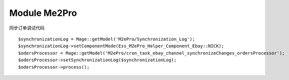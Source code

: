Module Me2Pro
===============

同步订单调试代码 ::

        $synchronizationLog = Mage::getModel('M2ePro/Synchronization_Log');
        $synchronizationLog->setComponentMode(Ess_M2ePro_Helper_Component_Ebay::NICK);
        $odersProcessor = Mage::getModel('M2ePro/cron_task_ebay_channel_synchronizeChanges_ordersProcessor');
        $odersProcessor->setSynchronizationLog($synchronizationLog);
        $odersProcessor->process();
